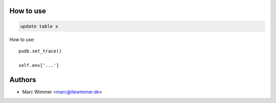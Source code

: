 How to use
~~~~~~~~~~~~

.. code-block:: sql

   update table x

How to use::

   pudb.set_trace()

   self.env['...']


.. image:: /__module_name__/static/sample.png

Authors
~~~~~~~~~~~~~~~

* Marc Wimmer <marc@itewimmer.de>

